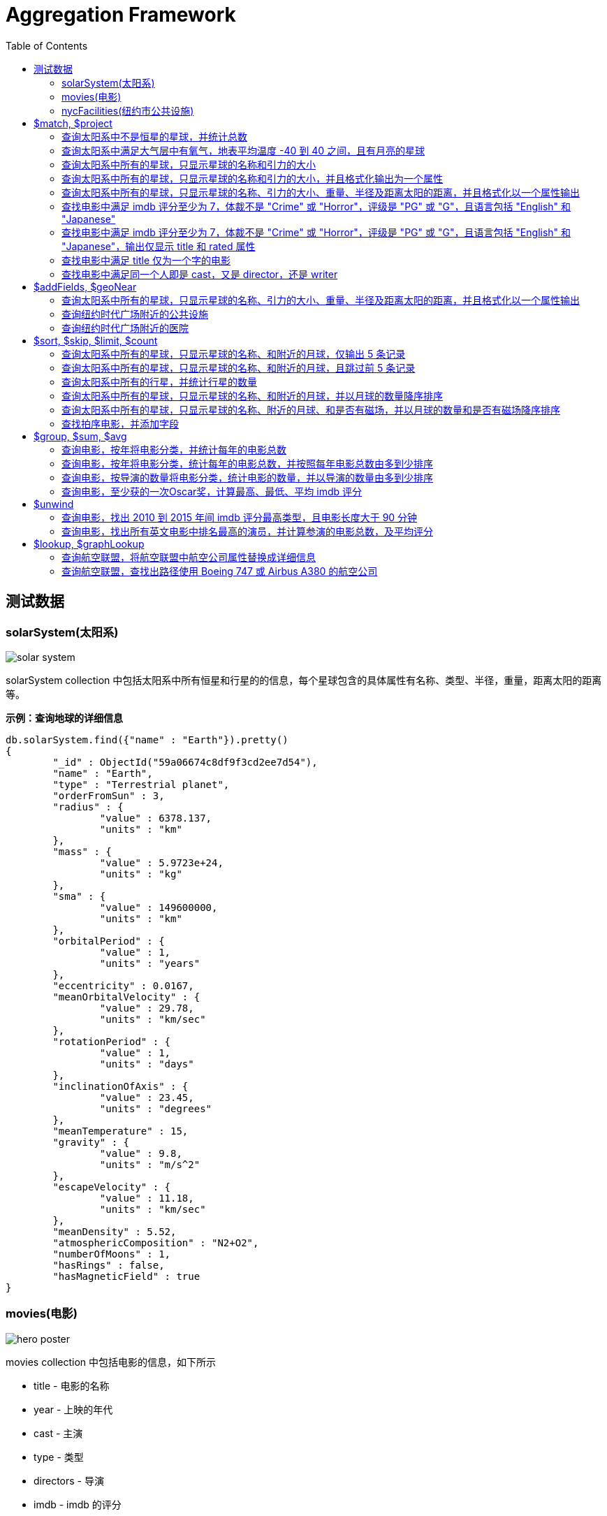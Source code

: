 = Aggregation Framework
:toc: manual

== 测试数据

=== solarSystem(太阳系)

image:img/solar-system.png[]

solarSystem collection 中包括太阳系中所有恒星和行星的的信息，每个星球包含的具体属性有名称、类型、半径，重量，距离太阳的距离等。

[source, json]
.*示例：查询地球的详细信息*
----
db.solarSystem.find({"name" : "Earth"}).pretty()
{
	"_id" : ObjectId("59a06674c8df9f3cd2ee7d54"),
	"name" : "Earth",
	"type" : "Terrestrial planet",
	"orderFromSun" : 3,
	"radius" : {
		"value" : 6378.137,
		"units" : "km"
	},
	"mass" : {
		"value" : 5.9723e+24,
		"units" : "kg"
	},
	"sma" : {
		"value" : 149600000,
		"units" : "km"
	},
	"orbitalPeriod" : {
		"value" : 1,
		"units" : "years"
	},
	"eccentricity" : 0.0167,
	"meanOrbitalVelocity" : {
		"value" : 29.78,
		"units" : "km/sec"
	},
	"rotationPeriod" : {
		"value" : 1,
		"units" : "days"
	},
	"inclinationOfAxis" : {
		"value" : 23.45,
		"units" : "degrees"
	},
	"meanTemperature" : 15,
	"gravity" : {
		"value" : 9.8,
		"units" : "m/s^2"
	},
	"escapeVelocity" : {
		"value" : 11.18,
		"units" : "km/sec"
	},
	"meanDensity" : 5.52,
	"atmosphericComposition" : "N2+O2",
	"numberOfMoons" : 1,
	"hasRings" : false,
	"hasMagneticField" : true
}
----

=== movies(电影)

image:img/hero_poster.jpg[]

movies collection 中包括电影的信息，如下所示

* title - 电影的名称
* year - 上映的年代
* cast - 主演
* type - 类型
* directors - 导演
* imdb - imdb 的评分
* countries - 国家
* genres - 体裁
* tomatoes - 烂番茄评分

[source, json]
----
db.movies.findOne()
{
	"_id" : ObjectId("573a1390f29313caabcd421c"),
	"title" : "A Turn of the Century Illusionist",
	"year" : 1899,
	"runtime" : 1,
	"cast" : [
		"Georges M�li�s"
	],
	"lastupdated" : "2015-08-29 00:21:21.547000000",
	"type" : "movie",
	"directors" : [
		"Georges M�li�s"
	],
	"imdb" : {
		"rating" : 6.6,
		"votes" : 580,
		"id" : 246
	},
	"countries" : [
		"France"
	],
	"genres" : [
		"Short"
	],
	"tomatoes" : {
		"viewer" : {
			"rating" : 3.8,
			"numReviews" : 32
		},
		"lastUpdated" : ISODate("2015-08-20T18:46:44Z")
	}
}
----

=== nycFacilities(纽约市公共设施)

nycFacilities collection 中包括纽约市的公共设施，具体包括：

* name - 名称
* address - 地址
* borough - 区
* location - 地址

[source, json]
----
db.nycFacilities.findOne()
{
	"_id" : ObjectId("59a57f72ea2da4c51ef35c5e"),
	"name" : "Joan Of Arc Park",
	"address" : {
		"number" : "",
		"street" : "",
		"city" : "New York",
		"zipcode" : "10024"
	},
	"borough" : "Manhattan",
	"location" : {
		"type" : "Point",
		"coordinates" : [
			-73.976521,
			40.79415
		]
	},
	"domain" : "Parks, Gardens, and Historical Sites",
	"group" : "Parks and Plazas",
	"specialty" : "Streetscapes, Plazas, and Malls",
	"type" : "Triangle/Plaza"
}
---- 

== $match, $project

=== 查询太阳系中不是恒星的星球，并统计总数

[source, sql]
----
db.solarSystem.aggregate([{
   $match: {
     type: {$ne: "Star"}
     }
   }, {
   $count: "planets"
   }
])
----

=== 查询太阳系中满足大气层中有氧气，地表平均温度 -40 到 40 之间，且有月亮的星球

[source, sql]
----
db.solarSystem.aggregate([{
  "$match": {
    "atmosphericComposition": { "$in": [/O2/] },
    "meanTemperature": { $gte: -40, "$lte": 40 }
  }
}, {
  "$project": {
    "_id": 0,
    "name": 1,
    "hasMoons": { "$gt": ["$numberOfMoons", 0] }
  }
}], { "allowDiskUse": true});
----

=== 查询太阳系中所有的星球，只显示星球的名称和引力的大小

[source, javaScript]
----
var pipeline = [
  {
    $project: {_id: 0, name: 1, "gravity.value": 1}
  }
];

db.solarSystem.aggregate(pipeline);
{ "name" : "Uranus", "gravity" : { "value" : 8.87 } }
{ "name" : "Mercury", "gravity" : { "value" : 3.24 } }
{ "name" : "Earth", "gravity" : { "value" : 9.8 } }
{ "name" : "Jupiter", "gravity" : { "value" : 24.79 } }
{ "name" : "Venus", "gravity" : { "value" : 8.87 } }
{ "name" : "Mars", "gravity" : { "value" : 3.71 } }
{ "name" : "Sun", "gravity" : { "value" : 274 } }
{ "name" : "Saturn", "gravity" : { "value" : 10.44 } }
{ "name" : "Neptune", "gravity" : { "value" : 11.15 } }
----

=== 查询太阳系中所有的星球，只显示星球的名称和引力的大小，并且格式化输出为一个属性

[source, javaScript]
----
var pipeline = [
  {
    $project: {_id: 0, name: 1, gravity: "$gravity.value"}
  }
];

db.solarSystem.aggregate(pipeline);
{ "name" : "Uranus", "gravity" : 8.87 }
{ "name" : "Mercury", "gravity" : 3.24 }
{ "name" : "Earth", "gravity" : 9.8 }
{ "name" : "Jupiter", "gravity" : 24.79 }
{ "name" : "Venus", "gravity" : 8.87 }
{ "name" : "Mars", "gravity" : 3.71 }
{ "name" : "Sun", "gravity" : 274 }
{ "name" : "Saturn", "gravity" : 10.44 }
{ "name" : "Neptune", "gravity" : 11.15 }
----

=== 查询太阳系中所有的星球，只显示星球的名称、引力的大小、重量、半径及距离太阳的距离，并且格式化以一个属性输出

[source, javaScript]
----
var pipeline = [
  {
    $project: {
      _id: 0, 
      name: 1, 
      gravity: "$gravity.value",
      "mass": "$mass.value",
      "radius": "$radius.value",
      "sma": "$sma.value"
    }
  }
];

db.solarSystem.aggregate(pipeline)
{ "name" : "Uranus", "gravity" : 8.87, "mass" : 8.6813e+25, "radius" : 25559, "sma" : 2872460000 }
{ "name" : "Mercury", "gravity" : 3.24, "mass" : 3.3e+23, "radius" : 4879, "sma" : 57910000 }
{ "name" : "Earth", "gravity" : 9.8, "mass" : 5.9723e+24, "radius" : 6378.137, "sma" : 149600000 }
{ "name" : "Jupiter", "gravity" : 24.79, "mass" : 1.89819e+27, "radius" : 71492, "sma" : 778570000 }
{ "name" : "Venus", "gravity" : 8.87, "mass" : 4.8675e+24, "radius" : 6051.8, "sma" : 108210000 }
{ "name" : "Mars", "gravity" : 3.71, "mass" : 6.4171e+23, "radius" : 3396.2, "sma" : 227920000 }
{ "name" : "Sun", "gravity" : 274, "mass" : 1.9885e+30, "radius" : 695700, "sma" : 0 }
{ "name" : "Saturn", "gravity" : 10.44, "mass" : 5.6834e+26, "radius" : 60268, "sma" : 1433530000 }
{ "name" : "Neptune", "gravity" : 11.15, "mass" : 1.02413e+26, "radius" : 24765, "sma" : 4495060000 }
----

=== 查找电影中满足 imdb 评分至少为 7，体裁不是 "Crime" 或 "Horror"，评级是 "PG" 或 "G"，且语言包括 "English" 和 "Japanese"

[source, javaScript]
----
var pipeline = [
    { $match :
            { $and : [
                    { "imdb.rating" : { $gte : 7 }},
                        { "genres" :
                            { $nin :[ "Crime", "Horror" ]}
                        },
                        { "rated" :
                                { $in : [ "PG", "G" ]}
                        },
                        { "languages" :
                                { $all : [ "English", "Japanese" ]}
                        }
                ]}
        }
];

var count = db.movies.aggregate(pipeline).itcount();
print("Documents fetched by the pipeline: " + count);
----

=== 查找电影中满足 imdb 评分至少为 7，体裁不是 "Crime" 或 "Horror"，评级是 "PG" 或 "G"，且语言包括 "English" 和 "Japanese"，输出仅显示 title 和 rated 属性 

[source, javaScript]
----
var pipeline = [
    { $match :
            { $and : [
                    { "imdb.rating" : { $gte : 7 }},
                        { "genres" :
                            { $nin :[ "Crime", "Horror" ]}
                        },
                        { "rated" :
                                { $in : [ "PG", "G" ]}
                        },
                        { "languages" :
                                { $all : [ "English", "Japanese" ]}
                        }
                ]}
        },
        { $project : { "_id" : 0, "title" : 1, "rated" : 1}}
];

var count = db.movies.aggregate(pipeline).itcount();
print("Documents fetched by the pipeline: " + count);
----

=== 查找电影中满足 title 仅为一个字的电影

[source, javaScript]
----
var pipeline = [
        { $project :
        { "titleWords" :
                    { $size :
                            { $split : [ "$title" , " " ] }
                        }
                }
        },
    { $match : { "titleWords" : {$eq: 1}} }
];

db.movies.aggregate(pipeline).itcount()
----

=== 查找电影中满足同一个人即是 cast，又是 director，还是 writer

[source, javaScript]
----
var pipeline = [
  {
    $match: {
      "writers": {$elemMatch: {$exists: true}},
      "cast": {$elemMatch: {$exists: true}},
      "directors": {$elemMatch: {$exists: true}}
    }
  },
  {
    $project: {
      "writers": {
        $map: {
          input: "$writers", 
          as: "writer",
          in: {
            $arrayElemAt: [{$split: ["$$writer", " ("]}, 0]
          }
        }
      },
      "cast": 1,
      "directors" : 1
    }
  },
  {
    $project: {
      "laborOfLove": {
        $gt: [{$size: {$setIntersection: ["$writers", "$cast", "$directors"]}}, 0]
      }
    }
  },
  {
    $match: {
      "laborOfLove" : {$eq: true}
    }
  }
];

db.movies.aggregate(pipeline).itcount()
----

== $addFields, $geoNear

=== 查询太阳系中所有的星球，只显示星球的名称、引力的大小、重量、半径及距离太阳的距离，并且格式化以一个属性输出

[source, javaScript]
----
var pipeline = [
  {
    $project: {
      _id: 0,
      name: 1,
      gravity: 1, 
      mass: 1, 
      radius:1, 
      sma: 1
    }
  },
  {
    $addFields: {
      "gravity": "$gravity.value",
      "mass": "$mass.value",
      "radius": "$radius.value",
      "sma": "$sma.value"
    }
  }
];

db.solarSystem.aggregate(pipeline)
{ "name" : "Uranus", "radius" : 25559, "mass" : 8.6813e+25, "sma" : 2872460000, "gravity" : 8.87 }
{ "name" : "Mercury", "radius" : 4879, "mass" : 3.3e+23, "sma" : 57910000, "gravity" : 3.24 }
{ "name" : "Earth", "radius" : 6378.137, "mass" : 5.9723e+24, "sma" : 149600000, "gravity" : 9.8 }
{ "name" : "Jupiter", "radius" : 71492, "mass" : 1.89819e+27, "sma" : 778570000, "gravity" : 24.79 }
{ "name" : "Venus", "radius" : 6051.8, "mass" : 4.8675e+24, "sma" : 108210000, "gravity" : 8.87 }
{ "name" : "Mars", "radius" : 3396.2, "mass" : 6.4171e+23, "sma" : 227920000, "gravity" : 3.71 }
{ "name" : "Sun", "radius" : 695700, "mass" : 1.9885e+30, "sma" : 0, "gravity" : 274 }
{ "name" : "Saturn", "radius" : 60268, "mass" : 5.6834e+26, "sma" : 1433530000, "gravity" : 10.44 }
{ "name" : "Neptune", "radius" : 24765, "mass" : 1.02413e+26, "sma" : 4495060000, "gravity" : 11.15 }
----

=== 查询纽约时代广场附近的公共设施

[source, javaScript]
----
var pipeline = [
  {
    $geoNear: {
      "near": {
        "type": "Point",
        "coordinates": [-73.98769766092299, 40.757345233626594]
      },
      "distanceField": "distanceFromTimeSquire",
      "spherical": true
    }
  }
];

db.nycFacilities.aggregate(pipeline).itcount()
----

=== 查询纽约时代广场附近的医院

[source, javaScript]
----
var pipeline = [
  {
    $geoNear: {
      "near": {
        "type": "Point",
        "coordinates": [-73.98769766092299, 40.757345233626594]
      },
      "distanceField": "distanceFromTimeSquire",
      "spherical": true,
      "query": { type: "Hospital" },
      "limit": 5
    }
  }
];

db.nycFacilities.aggregate(pipeline).itcount()
----

== $sort, $skip, $limit, $count

=== 查询太阳系中所有的星球，只显示星球的名称、和附近的月球，仅输出 5 条记录

[source, javaScript]
----
var pipeline = [
  {
    $project: {
      _id: 0,
      name: 1,
      numberOfMoons: 1
    }
  },
  {
    $limit: 5
  }
];

db.solarSystem.aggregate(pipeline)
----

=== 查询太阳系中所有的星球，只显示星球的名称、和附近的月球，且跳过前 5 条记录

[source, javaScript]
----
var pipeline = [
  {
    $project: {
      _id: 0,
      name: 1,
      numberOfMoons: 1
    }
  },
  {
    $skip: 5
  }
];

db.solarSystem.aggregate(pipeline)
----

=== 查询太阳系中所有的行星，并统计行星的数量

[source, javaScript]
----
var pipeline = [
  {
    $match: {"type": {$eq: "Terrestrial planet"}}
  },
  {
    $count: "terrestrial planets"
  }
]; 

db.solarSystem.aggregate(pipeline)
----

=== 查询太阳系中所有的星球，只显示星球的名称、和附近的月球，并以月球的数量降序排序

[source, javaScript]
----
var pipeline = [
  {
    $project: {
      _id: 0,
      name: 1,
      numberOfMoons: 1
    }
  },
  {
    $sort: {numberOfMoons: -1}
  }
];

db.solarSystem.aggregate(pipeline)
----

=== 查询太阳系中所有的星球，只显示星球的名称、附近的月球、和是否有磁场，并以月球的数量和是否有磁场降序排序

[source, javaScript]
----
var pipeline = [
  {   
    $project: {
      _id: 0,
      name: 1,
      hasMagneticField: 1,
      numberOfMoons: 1
    }
  },
  {
    $sort: {hasMagneticField: -1, numberOfMoons: -1}
  }
];

db.solarSystem.aggregate(pipeline)
----

=== 查找拍序电影，并添加字段

查找拍序电影，并添加字段使满足如下条件：

* movies released in the USA 
* tomatoes.viewer.rating greater than or equal to 3
* calculate a new field called num_favs that represets how many favorites appear in the cast field of the movie
* Sort your results by num_favs, tomatoes.viewer.rating, and title, all in descending order

[source, javaScript]
----
var favorites = [
  "Sandra Bullock",
  "Tom Hanks",
  "Julia Roberts",
  "Kevin Spacey",
  "George Clooney" 
];
var pipeline = [
  {
    $match: {
      "tomatoes.viewer.rating": {$gte: 3},
      "cast": {$exists: true}
    }
  },
  {
    $addFields: {
      "num_favs": {$size: {
          $setIntersection: ["$cast", favorites]
        }
      }
    }
  },
  {
    $sort: {
      "num_favs": -1,
      "tomatoes.viewer.rating": -1,
      "title": -1
    }
  },
  {
    $skip: 25
  },
  {
    $project: {_id: 0, title: 1}
  },
  {
    $limit: 3
  }
];

db.movies.aggregate(pipeline, { allowDiskUse : true })
----

查找电影：

* Calculate an average rating for each movie in our collection where English is an available language
* the minimum imdb.rating is at least 1
* the minimum imdb.votes is at least 1, and it was released in 1990 or after. 

[source, javaScript]
----
var pipeline = [
    { $match : {
            "languages" : "English",
            "imdb.rating" : { $gte : 1 },
                "imdb.votes" : { $gte : 1 },
                "year" : { $gte : 1990 }
                }
        },
        { $addFields :
            { "scaled_votes" :
                { $add: [
                1,
                { $multiply: [
                    9,
                    { $divide: [
                        { $subtract: [ "$imdb.votes" , 5] },
                        { $subtract: [1521105, 5] }
                    ]}
                ]}
                    ]}
                }
        },
        { $addFields : { "normalized_rating" : { $avg : [ "$scaled_votes", "$imdb.rating" ] } } },
        { $sort : { "normalized_rating" : 1 } }
];
----

== $group, $sum, $avg

=== 查询电影，按年将电影分类，并统计每年的电影总数

[source, javaScript]
----
var pipeline = [
  {
    $group: {
      _id: "$year",
      "numFilmsThisYear": {$sum: 1}
    }
  }
];

db.movies.aggregate(pipeline)
----

=== 查询电影，按年将电影分类，统计每年的电影总数，并按照每年电影总数由多到少排序

[source, javaScript]
----
var pipeline = [
  {
    $group: {
      _id: "$year",
      "numFilmsThisYear": {$sum: 1}
    }
  },
  {
    $sort: {"numFilmsThisYear": -1}
  }
];

db.movies.aggregate(pipeline)
----

=== 查询电影，按导演的数量将电影分类，统计电影的数量，并以导演的数量由多到少排序

[source, javaScript]
----
var pipeline =  [
  {
    $group: {
      _id: {
        "numDirectors": {$cond: [{"$isArray": "$directors"}, {"$size": "$directors"}, 0]}
      },
      "numFilms": {$sum: 1},
      "averageMetacritic": { "$avg": "$metacritic" }
    }
  },
  {
    $sort: {"_id.numDirectors": -1}
  }
];

db.movies.aggregate(pipeline)
----

=== 查询电影，至少获的一次Oscar奖，计算最高、最低、平均 imdb 评分

[source, javaScript]
----
var pipeline = [
  {
    $match: {"awards": {$regex: /Won \d+ Oscar/}}
  },
  {
    $group: {
      _id: null,
      "highest_rating": {$max: "$imdb.rating"},
      "lowest_rating": {$min: "$imdb.rating"},
      "average_rating": {$avg: "$imdb.rating"},
      "deviation": {$stdDevSamp: "$imdb.rating"}
    }
  }
];

db.movies.aggregate(pipeline)
----

== $unwind 

=== 查询电影，找出 2010 到 2015 年间 imdb 评分最高类型，且电影长度大于 90 分钟

[source, javaScript]
----
var pipeline = [
  {
    $match: {
      "imdb.rating": {$gt: 0},
      "year": {$gte: 2010, $lte: 2015},
      "runtime": {$gte: 90}
    }
  },
  {
    $unwind: "$genres"
  },
  {
    $group: {
      _id: {
        "year": "$year",
        "genre": "$genres"
      },
      "average_rating": {
        "$avg": "$imdb.rating"
      }
    }
  },
  {
    $sort: {
      "_id.year": -1, "average_rating": -1 
    }
  },
  {
    $group: {
      "_id": "$_id.year",
      "genre": { "$first": "$_id.genre" },
      "average_rating": { "$first": "$average_rating" }
    }
  },
  {
    $sort: {_id: -1}
  }
];

db.movies.aggregate(pipeline)
----

=== 查询电影，找出所有英文电影中排名最高的演员，并计算参演的电影总数，及平均评分

[source, javaScript]
----
var pipeline = [
    { $unwind : "$cast" },
        { $group: {
            "_id" : "$cast",
                "numFilms" : { $sum : 1 },
                "average" : { $avg : "$imdb.rating" }
                }
        },
        { $sort : { "numFilms" : -1 } },
        { $limit : 1 }
];

db.movies.aggregate(pipeline)
----

== $lookup, $graphLookup

=== 查询航空联盟，将航空联盟中航空公司属性替换成详细信息

[source, javaScript]
----
var pipeline = [
  {
    $lookup: {
      from: "air_airlines",
      localField: "airlines",
      foreignField: "name",
      as: "airlines"
    }
  }
];

db.air_alliances.aggregate(pipeline)
----

=== 查询航空联盟，查找出路径使用 Boeing 747 或 Airbus A380 的航空公司

[source, javaScript]
----
var pipeline = [
  {
    $unwind: "$airlines"
  },
  {
    $lookup: {
      from: "air_routes",
      localField: "airlines",
      foreignField: "airline.name",
      as: "routes"
    }
  },
  {
    $unwind: "$routes"
  },
  {
    $match: {
      "routes.airplane": {$in: [ "747", "380" ]}
    }
  },
  {
    $group: {
      "_id" : "$name",
      "routes_count" : { $sum : 1 }
    }
  },
  {
    $sort : {"routes_count": -1 }
  }
];

 db.air_alliances.aggregate(pipeline)
----

[source, javaScript]
----

----

[source, javaScript]
----

----

[source, javaScript]
----

----

[source, javaScript]
----

----

[source, javaScript]
----

----

[source, javaScript]
----

----

[source, javaScript]
----

----

[source, javaScript]
----

----     

